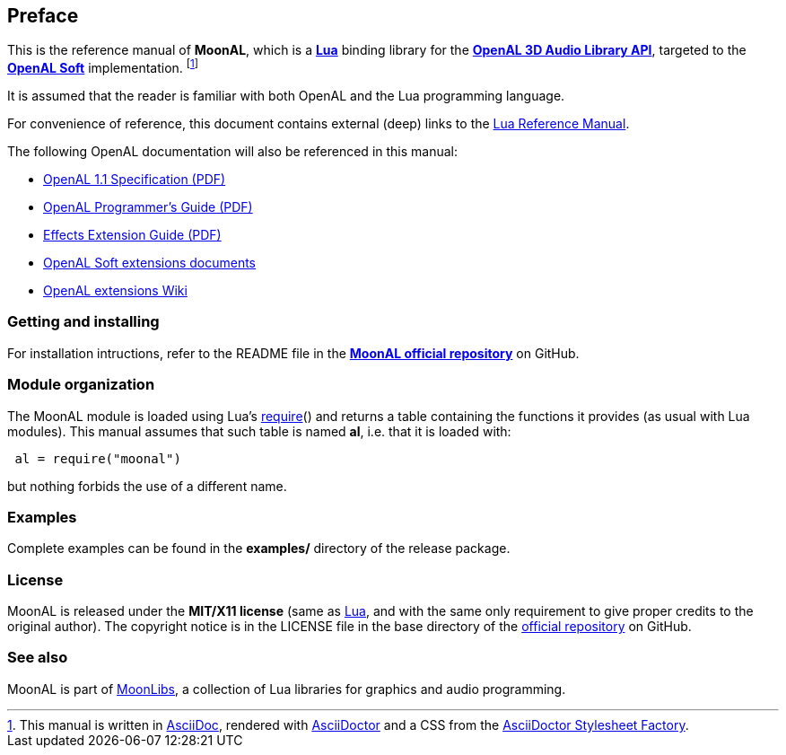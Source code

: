 
== Preface

This is the reference manual of *MoonAL*, which is a 
http://www.lua.org[*Lua*] binding library for the 
https://openal.org[*OpenAL 3D Audio Library API*], targeted to the 
http://openal-soft.org[*OpenAL&nbsp;Soft*] implementation.
footnote:[
This manual is written in
http://www.methods.co.nz/asciidoc/[AsciiDoc], rendered with
http://asciidoctor.org/[AsciiDoctor] and a CSS from the
https://github.com/asciidoctor/asciidoctor-stylesheet-factory[AsciiDoctor Stylesheet Factory].]

It is assumed that the reader is familiar with both OpenAL and the Lua programming language.

For convenience of reference, this document contains external (deep) links to the 
http://www.lua.org/manual/5.3/manual.html[Lua Reference Manual].

The following OpenAL documentation will also be referenced in this manual: 

* https://www.openal.org/documentation/openal-1.1-specification.pdf[OpenAL 1.1 Specification (PDF)]
* https://openal.org/documentation/OpenAL_Programmers_Guide.pdf[OpenAL Programmer's Guide (PDF)]
* http://kcat.strangesoft.net/misc-downloads/Effects%20Extension%20Guide.pdf[Effects Extension Guide (PDF)]
* http://openal-soft.org/openal-extensions[OpenAL Soft extensions documents]
* https://github.com/openalext/openalext/wiki[OpenAL extensions Wiki]

=== Getting and installing

For installation intructions, refer to the README file in the 
https://github.com/stetre/moonal[*MoonAL official repository*]
on GitHub.

=== Module organization

The MoonAL module is loaded using Lua's 
http://www.lua.org/manual/5.3/manual.html#pdf-require[require]() and
returns a table containing the functions it provides 
(as usual with Lua modules). This manual assumes that such
table is named *al*, i.e. that it is loaded with:

[source,lua,indent=1]
----
al = require("moonal")
----

but nothing forbids the use of a different name.

=== Examples

////
@@ TODO
This manual contains a <<_code_snippets, code snippets section>> where short incomplete
examples show how to use MoonAL functions.
////

Complete examples can be found in the *examples/* directory of the release package.

=== License

MoonAL is released under the *MIT/X11 license* (same as
http://www.lua.org/license.html[Lua], and with the same only requirement to give proper
credits to the original author). 
The copyright notice is in the LICENSE file in the base directory
of the https://github.com/stetre/moonal[official repository] on GitHub.

[[see-also]]
=== See also

MoonAL is part of https://github.com/stetre/moonlibs[MoonLibs], a collection of 
Lua libraries for graphics and audio programming.

